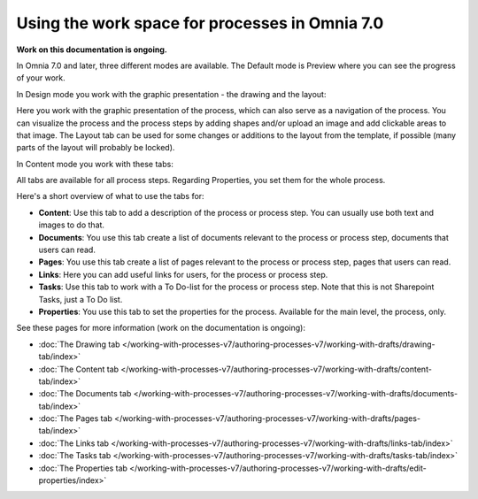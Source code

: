 Using the work space for processes in Omnia 7.0
================================================

**Work on this documentation is ongoing.**

In Omnia 7.0 and later, three different modes are available. The Default mode is Preview where you can see the progress of your work.

In Design mode you work with the graphic presentation - the drawing and the layout:

.. image:: pm-workspace-design.png

Here you work with the graphic presentation of the process, which can also serve as a navigation of the process. You can visualize the process and the process steps by adding shapes and/or upload an image and add clickable areas to that image. The Layout tab can be used for some changes or additions to the layout from the template, if possible (many parts of the layout will probably be locked). 

In Content mode you work with these tabs:

.. image:: pm-workspace-content.png

All tabs are available for all process steps. Regarding Properties, you set them for the whole process.

Here's a short overview of what to use the tabs for:

+ **Content**: Use this tab to add a description of the process or process step. You can usually use both text and images to do that.
+ **Documents**: You use this tab create a list of documents relevant to the process or process step, documents that users can read.
+ **Pages**: You use this tab create a list of pages relevant to the process or process step, pages that users can read.
+ **Links**: Here you can add useful links for users, for the process or process step.
+ **Tasks**: Use this tab to work with a To Do-list for the process or process step. Note that this is not Sharepoint Tasks, just a To Do list.
+ **Properties**: You use this tab to set the properties for the process. Available for the main level, the process, only.

See these pages for more information (work on the documentation is ongoing):

+ :doc:`The Drawing tab </working-with-processes-v7/authoring-processes-v7/working-with-drafts/drawing-tab/index>`
+ :doc:`The Content tab </working-with-processes-v7/authoring-processes-v7/working-with-drafts/content-tab/index>`
+ :doc:`The Documents tab </working-with-processes-v7/authoring-processes-v7/working-with-drafts/documents-tab/index>`
+ :doc:`The Pages tab </working-with-processes-v7/authoring-processes-v7/working-with-drafts/pages-tab/index>`
+ :doc:`The Links tab </working-with-processes-v7/authoring-processes-v7/working-with-drafts/links-tab/index>`
+ :doc:`The Tasks tab </working-with-processes-v7/authoring-processes-v7/working-with-drafts/tasks-tab/index>`
+ :doc:`The Properties tab </working-with-processes-v7/authoring-processes-v7/working-with-drafts/edit-properties/index>`

